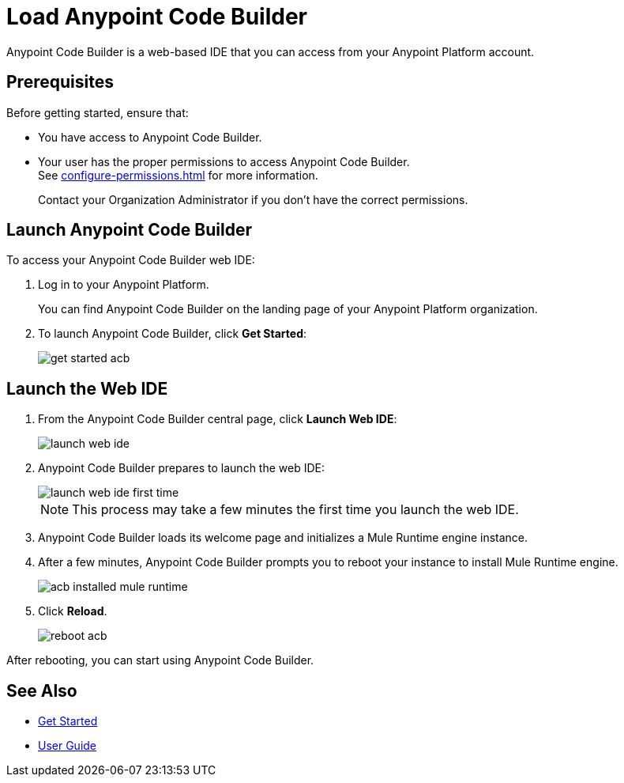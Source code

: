 = Load Anypoint Code Builder

Anypoint Code Builder is a web-based IDE that you can access from your Anypoint Platform account.


== Prerequisites

Before getting started, ensure that:

* You have access to Anypoint Code Builder.
* Your user has the proper permissions to access Anypoint Code Builder. +
See xref:configure-permissions.adoc[] for more information.
+
Contact your Organization Administrator if you don't have the correct permissions.

== Launch Anypoint Code Builder

To access your Anypoint Code Builder web IDE:

. Log in to your Anypoint Platform.
+
You can find Anypoint Code Builder on the landing page of your Anypoint Platform organization.
. To launch Anypoint Code Builder, click *Get Started*:
+
image::get-started-acb.png[]

== Launch the Web IDE

. From the Anypoint Code Builder central page, click *Launch Web IDE*:
+
image::launch-web-ide.png[]
. Anypoint Code Builder prepares to launch the web IDE:
+
image::launch-web-ide-first-time.png[]
+
[NOTE]
--
This process may take a few minutes the first time you launch the web IDE.
--
. Anypoint Code Builder loads its welcome page and initializes a Mule Runtime engine instance.
. After a few minutes, Anypoint Code Builder prompts you to reboot your instance to install Mule Runtime engine.
+
image::acb-installed-mule-runtime.png[]
. Click *Reload*.
+
image::reboot-acb.png[]

After rebooting, you can start using Anypoint Code Builder.

== See Also

* xref:get-started.adoc[Get Started]
* xref:user-guide.adoc[User Guide]
